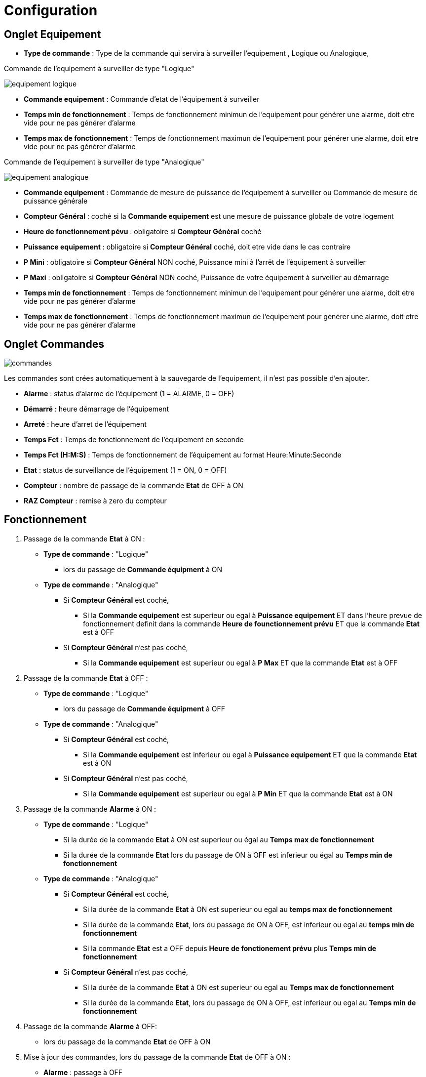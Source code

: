 = Configuration

== Onglet Equipement

** *Type de commande* : Type de la commande qui servira à surveiller l'equipement , Logique ou Analogique, 

Commande de l'equipement à surveiller de type "Logique"

image::../images/equipement-logique.png[]

** *Commande equipement* : Commande d'etat de l'équipement à surveiller 
** *Temps min de fonctionnement* : Temps de fonctionnement minimun de l'equipement pour générer une alarme, doit etre vide pour ne pas générer d'alarme 
** *Temps max de fonctionnement* : Temps de fonctionnement maximun de l'equipement pour générer une alarme, doit etre vide pour ne pas générer d'alarme

Commande de l'equipement à surveiller de type "Analogique"

image::../images/equipement-analogique.png[]

** *Commande equipement* : Commande de mesure de puissance de l'équipement à surveiller ou Commande de mesure de puissance générale
** *Compteur Général* : coché si la *Commande equipement* est une mesure de puissance globale de votre logement
** *Heure de fonctionnement pévu* : obligatoire si *Compteur Général* coché
** *Puissance equipement* : obligatoire si *Compteur Général* coché, doit etre vide dans le cas contraire
** *P Mini* : obligatoire si *Compteur Général* NON coché, Puissance mini à l'arrêt de l'équipement à surveiller 
** *P Maxi* : obligatoire si *Compteur Général* NON coché, Puissance de votre équipement à surveiller au démarrage
** *Temps min de fonctionnement* : Temps de fonctionnement minimun de l'equipement pour générer une alarme, doit etre vide pour ne pas générer d'alarme 
** *Temps max de fonctionnement* : Temps de fonctionnement maximun de l'equipement pour générer une alarme, doit etre vide pour ne pas générer d'alarme

== Onglet Commandes

image::../images/commandes.png[]

Les commandes sont crées automatiquement à la sauvegarde de l'equipement, il n'est pas possible d'en ajouter.

* *Alarme* : status d'alarme de l'équipement (1 = ALARME, 0 = OFF)
* *Démarré* : heure démarrage de l'équipement
* *Arreté* : heure d'arret de l'équipement	
* *Temps Fct* : Temps de fonctionnement de l'équipement en seconde
* *Temps Fct (H:M:S)* : Temps de fonctionnement de l'équipement au format Heure:Minute:Seconde
* *Etat* : status de surveillance de l'équipement (1 = ON, 0 = OFF)
* *Compteur* : nombre de passage de la commande *Etat* de OFF à ON  
* *RAZ Compteur* : remise à zero du compteur

== Fonctionnement

. Passage de la commande *Etat* à ON :

* *Type de commande* : "Logique"
** lors du passage de *Commande équipment* à ON

* *Type de commande* : "Analogique"
** Si *Compteur Général* est coché,
*** Si la *Commande equipement* est superieur ou egal à *Puissance equipement* ET dans l'heure prevue de fonctionnement definit dans la commande *Heure de founctionnement prévu* ET que la commande *Etat* est à OFF
** Si *Compteur Général* n'est pas coché,
*** Si la *Commande equipement* est superieur ou egal à *P Max* ET que la commande *Etat* est à OFF  


. Passage de la commande *Etat* à OFF :
* *Type de commande* : "Logique"
** lors du passage de *Commande équipment* à OFF

* *Type de commande* : "Analogique"
** Si *Compteur Général* est coché,
*** Si la *Commande equipement* est inferieur ou egal à *Puissance equipement* ET que la commande *Etat* est à ON
** Si *Compteur Général* n'est pas coché,
*** Si la *Commande equipement* est superieur ou egal à *P Min* ET que la commande *Etat* est à ON

. Passage de la commande *Alarme* à ON :

* *Type de commande* : "Logique"
** Si la durée de la commande *Etat* à ON est superieur ou égal au *Temps max de fonctionnement* 
** Si la durée de la commande *Etat* lors du passage de ON à OFF est inferieur ou égal au *Temps min de fonctionnement*

* *Type de commande* : "Analogique"
** Si *Compteur Général* est coché,
*** Si la durée de la commande *Etat* à ON est superieur ou egal au *temps max de fonctionnement* 
*** Si la durée de la commande *Etat*, lors du passage de ON à OFF, est inferieur ou egal au *temps min de fonctionnement*
*** Si la commande *Etat* est a OFF depuis *Heure de fonctionement prévu* plus *Temps min de fonctionnement*
** Si *Compteur Général* n'est pas coché,
*** Si la durée de la commande *Etat* à ON est superieur ou egal au *Temps max de fonctionnement* 
*** Si la durée de la commande *Etat*, lors du passage de ON à OFF, est inferieur ou egal au *Temps min de fonctionnement*

. Passage de la commande *Alarme* à OFF:

* lors du passage de la commande *Etat* de OFF à ON

. Mise à jour des commandes, lors du passage de la commande *Etat* de OFF à ON :

* *Alarme* : passage à OFF
* *Demarré* : heure courante du démarrage
* *Arreté* : '-'
* *Tempts Fct* : 0 seconde 
* *Tempts Fct (H:M:S)* : '00:00:00'
* *Compteur* : Incrémenter de 1
* *Etat* : Passage à ON

. Mise à jour des commandes, lors du passage de la commande *Etat* de ON à OFF : 

* *Alarme* : voir ci dessus
* *Demarré* : pas de changement
* *Arreté* : heure courante de l'arret
* *Tempts Fct* : heure d'arret moins heure de démarrage en seconde 
* *Tempts Fct (H:M:S)* : heure d'arret moins heure de démarrage au format Heure:Minute:Seconde  
* *Compteur* : pas de changement
* *Etat* : Passage à OFF

. Mise à jour des commandes toutes les 5 min :

* *Alarme* : voir ci dessus
* *Demarré* : pas de changement
* *Arreté* : pas de changement
* *Tempts Fct* : heure d'arret moins heure de démarrage en seconde 
* *Tempts Fct (H:M:S)* : heure d'arret moins heure de démarrage au format Heure:Minute:Seconde  
* *Compteur* : pas de changement
* *Etat* : Pas de changement
